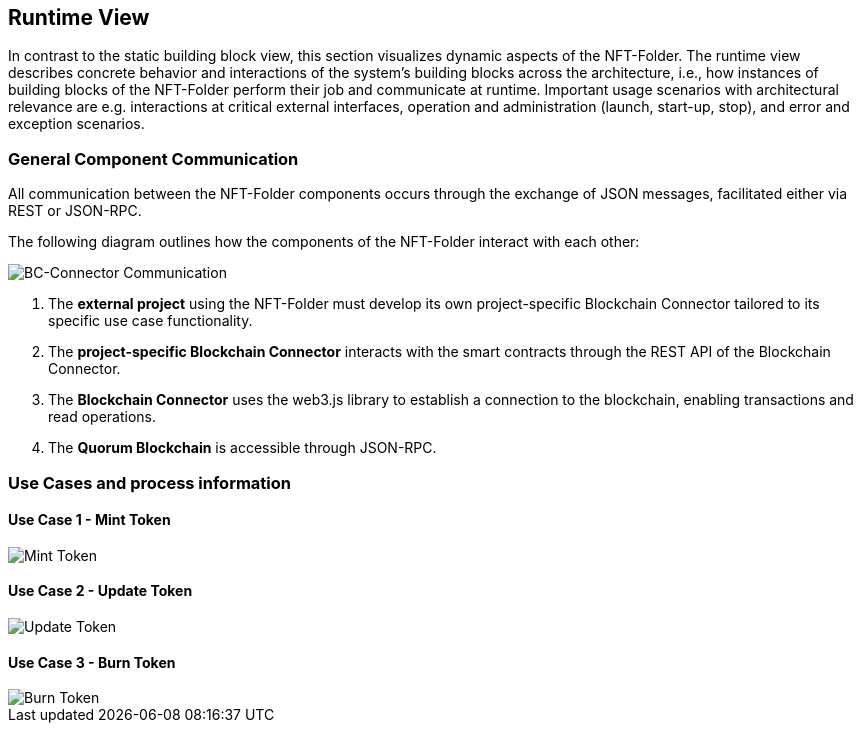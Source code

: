 [[section-runtime-view]]
== Runtime View

In contrast to the static building block view, this section visualizes dynamic aspects of the NFT-Folder.
The runtime view describes concrete behavior and interactions of the system's building blocks across the architecture, i.e., how instances of building blocks of the NFT-Folder perform their job and communicate at runtime.
Important usage scenarios with architectural relevance are e.g. interactions at critical external interfaces, operation and administration (launch, start-up, stop), and error and exception scenarios.

=== General Component Communication

All communication between the NFT-Folder components occurs through the exchange of JSON messages, facilitated either via REST or JSON-RPC.

The following diagram outlines how the components of the NFT-Folder interact with each other:

image::drawio/chapter_6/component_communication.svg[BC-Connector Communication]

1. The *external project* using the NFT-Folder must develop its own project-specific Blockchain Connector tailored to its specific use case functionality.
2. The *project-specific Blockchain Connector* interacts with the smart contracts through the REST API of the Blockchain Connector.
3. The *Blockchain Connector* uses the web3.js library to establish a connection to the blockchain, enabling transactions and read operations.
4. The *Quorum Blockchain* is accessible through JSON-RPC.

=== Use Cases and process information

==== Use Case 1 - Mint Token

image::drawio/chapter_6/mint-token.svg[Mint Token]

==== Use Case 2 - Update Token

image::drawio/chapter_6/update-token.svg[Update Token]

==== Use Case 3 - Burn Token

image::drawio/chapter_6/burn-token.svg[Burn Token]



